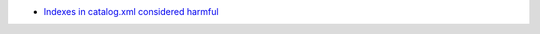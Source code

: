- `Indexes in catalog.xml considered harmful <http://maurits.vanrees.org/weblog/archive/2009/12/catalog>`__
